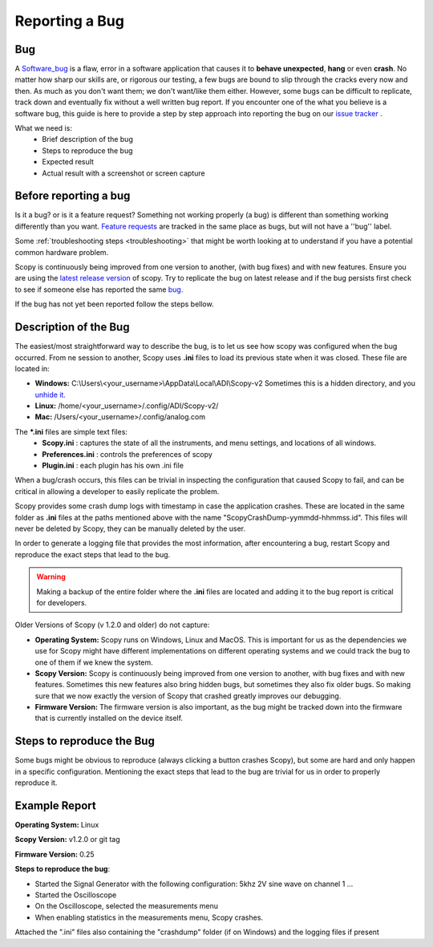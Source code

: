 .. _bug_report:

===============
Reporting a Bug
===============

Bug
---

A `Software_bug <https://en.wikipedia.org/wiki/Software_bug>`__ is a flaw, error
in a software application that causes it to **behave unexpected**, **hang** or
even **crash**. No matter how sharp our skills are, or rigorous our testing, a
few bugs are bound to slip through the cracks every now and then. As much as you
don't want them; we don't want/like them either. However, some bugs can be
difficult to replicate, track down and eventually fix without a well written bug
report. If you encounter one of the what you believe is a software bug, this
guide is here to provide a step by step approach into reporting the bug on our
`issue tracker <https://github.com/analogdevicesinc/scopy/issues>`__ .

What we need is:
   -  Brief description of the bug
   -  Steps to reproduce the bug
   -  Expected result
   -  Actual result with a screenshot or screen capture

Before reporting a bug
----------------------

Is it a bug? or is it a feature request? Something not working properly (a bug)
is different than something working differently than you want. `Feature
requests <https://github.com/analogdevicesinc/scopy/issues>`__ are tracked in
the same place as bugs, but will not have a ''bug'' label.

Some :ref:`troubleshooting steps <troubleshooting>`
that might be worth looking at to understand if you have a potential common
hardware problem.

Scopy is continuously being improved from one version to another, (with bug
fixes) and with new features. Ensure you are using the `latest release
version <https://github.com/analogdevicesinc/scopy/releases/latest>`__ of scopy.
Try to replicate the bug on latest release and if the bug persists first
check to see if someone else has reported the same
`bug. <https://github.com/analogdevicesinc/scopy/issues?q=is%3Aissue+is%3Aopen+label%3Abug>`__

If the bug has not yet been reported follow the steps bellow.

Description of the Bug
----------------------

The easiest/most straightforward way to describe the bug, is to let us see how
scopy was configured when the bug occurred. From ne session to another, Scopy
uses **.ini** files to load its previous state when it was closed. These file
are located in:

-  **Windows:** C:\\Users\\<your_username>\\AppData\\Local\\ADI\\Scopy-v2 Sometimes this is a
   hidden directory, and you `unhide
   it. <https://cybertext.wordpress.com/2012/05/29/cant-see-the-appdata-folder/>`__
-  **Linux:** /home/<your_username>/.config/ADI/Scopy-v2/
-  **Mac:** /Users/<your_username>/.config/analog.com

The **\*.ini** files are simple text files:
   -  **Scopy.ini** : captures the state of all the instruments, and menu
      settings, and locations of all windows.
   -  **Preferences.ini** : controls the preferences of scopy
   -  **Plugin.ini** : each plugin has his own .ini file 

When a bug/crash occurs, this files can be trivial in inspecting the
configuration that caused Scopy to fail, and can be critical in allowing
a developer to easily replicate the problem.

Scopy provides some crash dump logs with timestamp in case the application 
crashes. These are located in the same folder as **.ini** files at the 
paths mentioned above with the name "ScopyCrashDump-yymmdd-hhmmss.id".
This files will never be deleted by Scopy, they can be manually deleted 
by the user.

In order to generate a logging file that provides the most information, after
encountering a bug, restart Scopy and reproduce the exact steps that lead to 
the bug.

.. warning::

   Making a backup of the entire folder where the **.ini** files are located and
   adding it to the bug report is critical for developers.

Older Versions of Scopy (v 1.2.0 and older) do not capture:

-  **Operating System:** Scopy runs on Windows, Linux and MacOS. This is
   important for us as the dependencies we use for Scopy might have different
   implementations on different operating systems and we could track the bug to
   one of them if we knew the system.
-  **Scopy Version:** Scopy is continuously being improved from one version to
   another, with bug fixes and with new features. Sometimes this new features
   also bring hidden bugs, but sometimes they also fix older bugs. So making
   sure that we now exactly the version of Scopy that crashed greatly improves
   our debugging.
-  **Firmware Version:** The firmware version is also important, as the bug
   might be tracked down into the firmware that is currently installed on the
   device itself.

Steps to reproduce the Bug
--------------------------

Some bugs might be obvious to reproduce (always clicking a button crashes
Scopy), but some are hard and only happen in a specific configuration.
Mentioning the exact steps that lead to the bug are trivial for us in order to
properly reproduce it.

Example Report
--------------

**Operating System:** Linux

**Scopy Version:** v1.2.0 or git tag

**Firmware Version:** 0.25

**Steps to reproduce the bug**:

-  Started the Signal Generator with the following configuration: 5khz 2V sine
   wave on channel 1 ...
-  Started the Oscilloscope
-  On the Oscilloscope, selected the measurements menu
-  When enabling statistics in the measurements menu, Scopy crashes.

Attached the ".ini" files also containing the "crashdump" folder (if on Windows)
and the logging files if present
 